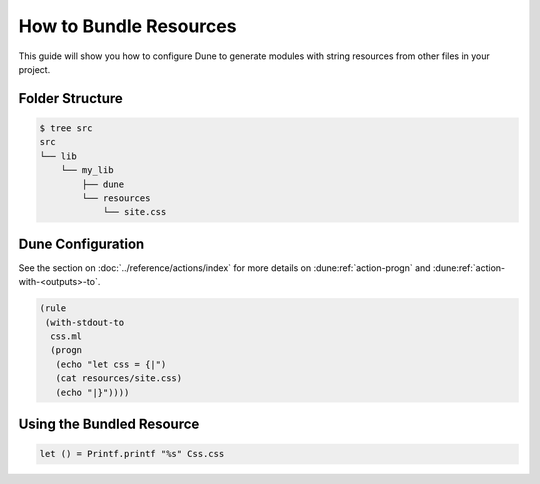 How to Bundle Resources
=======================

This guide will show you how to configure Dune to generate modules with string resources
from other files in your project.

Folder Structure
----------------

.. code:: console

    $ tree src
    src
    └── lib
        └── my_lib
            ├── dune
            └── resources
                └── site.css

Dune Configuration
------------------

See the section on :doc:`../reference/actions/index` for more details on
:dune:ref:`action-progn` and :dune:ref:`action-with-<outputs>-to`.

.. code:: dune

    (rule
     (with-stdout-to
      css.ml
      (progn
       (echo "let css = {|")
       (cat resources/site.css)
       (echo "|}"))))

Using the Bundled Resource
--------------------------

.. code:: ocaml

   let () = Printf.printf "%s" Css.css
